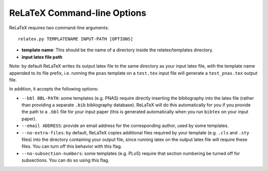 
############################
ReLaTeX Command-line Options
############################



ReLaTeX requires two command-line arguments::

  relatex.py TEMPLATENAME INPUT-PATH [OPTIONS]

* **template name**: This should be the name of a directory
  inside the relatex/templates directory.

* **input latex file path**

Note: by default ReLaTeX writes its output latex file to 
the same directory as your input latex file, with the
template name appended to its file prefix, i.e. running
the ``pnas`` template on a ``test.tex``
input file will generate a ``test_pnas.tex`` output file.

In addition, it accepts the following options:

* ``--bbl BBL-PATH``: some templates (e.g. PNAS) require 
  directly inserting the bibliography into the latex file
  (rather than providing a separate ``.bib`` bibliography database).
  ReLaTeX will do this automatically for you if you provide
  the path to a ``.bbl`` file for your input paper (this is
  generated automatically when you run ``bibtex`` on your input paper).

* ``--email ADDRESS``: provide an email address for the corresponding
  author, used by some templates.

* ``--no-extra-files``: by default, ReLaTeX copies additional
  files required by your template (e.g. ``.cls`` and ``.sty`` files)
  into the directory containing your output file, since
  running latex on the output latex file will require these
  files.  You can turn off this behavior with this flag.

* ``--no-subsection-numbers``: some templates (e.g. PLoS)
  require that section numbering be turned off for subsections.
  You can do so using this flag.


